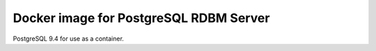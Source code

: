 Docker image for PostgreSQL RDBM Server
========================================
PostgreSQL 9.4 for use as a container.